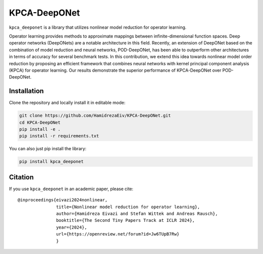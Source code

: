 ===============
KPCA-DeepONet
===============
``kpca_deeponet`` is a library that utilizes nonlinear model reduction for operator learning.

Operator learning provides methods to approximate mappings between infinite-dimensional function spaces. Deep operator networks (DeepONets) are a notable architecture in this field. Recently, an extension of DeepONet based on the combination of model reduction and neural networks, POD-DeepONet, has been able to outperform other architectures in terms of accuracy for several benchmark tests. In this contribution, we extend this idea towards nonlinear model order reduction by proposing an efficient framework that combines neural networks with kernel principal component analysis (KPCA) for operator learning. Our results demonstrate the superior performance of KPCA-DeepONet over POD-DeepONet.

.. raw:: html

   <p align="center">
   <img src="examples/err_vs_d_1d.png" alt="Image 1" style="height:150px; margin-right:20px;">
   <img src="examples/err_vs_d_cavity.png" style="height:150px; margin-right:20px;">
   <img src="examples/err_vs_d_NS.png" alt="Image 3" style="height:150px;">
   Comparison of the KPCA-DeepONet (orange) and POD-DeepONet (blue)
   </p>

Installation
------------

Clone the repository and locally install it in editable mode:

.. code::

  git clone https://github.com/HamidrezaEiv/KPCA-DeepONet.git
  cd KPCA-DeepONet
  pip install -e .
  pip install -r requirements.txt

You can also just pip install the library:


.. code::
  
  pip install kpca_deeponet

Citation
--------

If you use ``kpca_deeponet`` in an academic paper, please cite::

   @inproceedings{eivazi2024nonlinear,
                  title={Nonlinear model reduction for operator learning},
                  author={Hamidreza Eivazi and Stefan Wittek and Andreas Rausch},
                  booktitle={The Second Tiny Papers Track at ICLR 2024},
                  year={2024},
                  url={https://openreview.net/forum?id=Jw6TUpB7Rw}
                  }